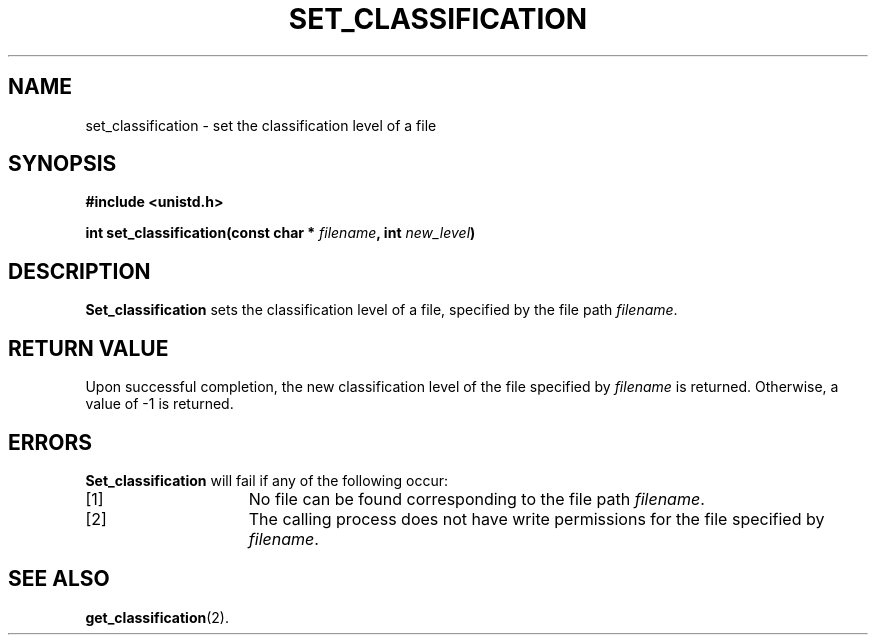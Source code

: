 
.TH SET_CLASSIFICATION 2 "December 10, 2017" "If you are reading this it's time to d-d-d-du-duel!"

.SH NAME
set_classification \- set the classification level of a file

.SH SYNOPSIS
.nf
.ft B
#include <unistd.h>

int set_classification(const char * \fIfilename\fP, int \fInew_level\fP)
.ft R
.fi

.SH DESCRIPTION
.B Set_classification
sets the classification level of a file, specified by the file path
.IR filename .

.SH RETURN VALUE
Upon successful completion, the new classification level of the file specified by
.IR filename
is returned.
Otherwise, a value of -1 is returned.

.SH ERRORS
.B Set_classification
will fail if any of the following occur:
.TP 15
[1]
No file can be found corresponding to the file path \fIfilename\fP.

.TP 15
[2]
The calling process does not have write permissions for the file specified by \fIfilename\fP.

.SH "SEE ALSO"
.BR get_classification (2).
